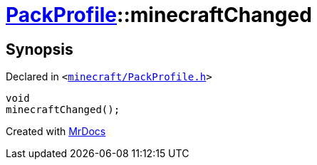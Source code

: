 [#PackProfile-minecraftChanged]
= xref:PackProfile.adoc[PackProfile]::minecraftChanged
:relfileprefix: ../
:mrdocs:


== Synopsis

Declared in `&lt;https://github.com/PrismLauncher/PrismLauncher/blob/develop/launcher/minecraft/PackProfile.h#L146[minecraft&sol;PackProfile&period;h]&gt;`

[source,cpp,subs="verbatim,replacements,macros,-callouts"]
----
void
minecraftChanged();
----



[.small]#Created with https://www.mrdocs.com[MrDocs]#
